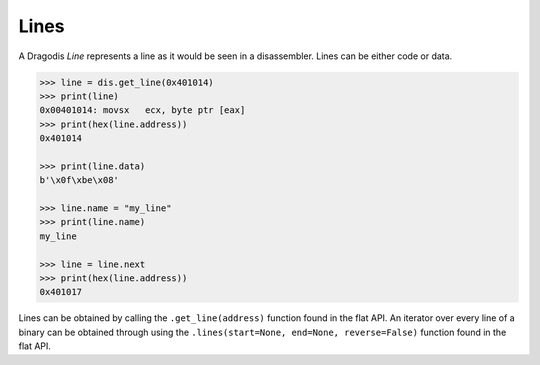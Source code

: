 Lines
=====

A Dragodis *Line* represents a line as it would be seen in a disassembler.
Lines can be either code or data.

.. code:: python

    >>> line = dis.get_line(0x401014)
    >>> print(line)
    0x00401014: movsx   ecx, byte ptr [eax]
    >>> print(hex(line.address))
    0x401014

    >>> print(line.data)
    b'\x0f\xbe\x08'

    >>> line.name = "my_line"
    >>> print(line.name)
    my_line

    >>> line = line.next
    >>> print(hex(line.address))
    0x401017


Lines can be obtained by calling the ``.get_line(address)`` function found in
the flat API.  An iterator over every line of a binary can be obtained through using the
``.lines(start=None, end=None, reverse=False)`` function found in the flat API.
